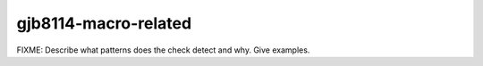 .. title:: clang-tidy - gjb8114-macro-related

gjb8114-macro-related
=====================

FIXME: Describe what patterns does the check detect and why. Give examples.

